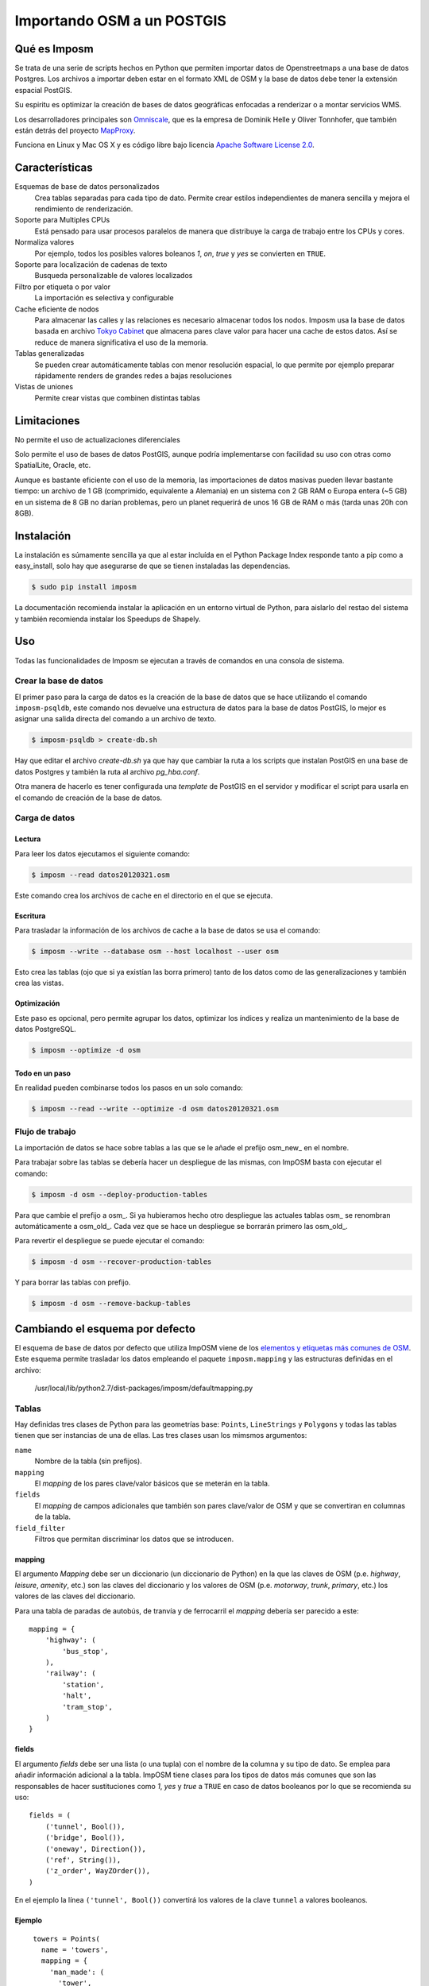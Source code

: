 .. _imposm:

Importando OSM a un POSTGIS
============================

Qué es Imposm
---------------------

Se trata de una serie de scripts hechos en Python que permiten importar datos de
Openstreetmaps a una base de datos Postgres. Los archivos a importar deben estar
en el formato XML de OSM y la base de datos debe tener la extensión espacial
PostGIS.

Su espiritu es optimizar la creación de bases de datos geográficas enfocadas a renderizar o a montar servicios WMS.

Los desarrolladores principales son `Omniscale <http://omniscale.com>`_, que es la empresa de Dominik Helle y Oliver Tonnhofer, que también están detrás del proyecto `MapProxy <http://mapproxy.org>`_.

Funciona en Linux y Mac OS X y es código libre bajo licencia `Apache Software
License 2.0 <http://www.apache.org/licenses/LICENSE-2.0.html>`_.

Características
--------------------

Esquemas de base de datos personalizados 
    Crea tablas separadas para cada tipo de dato. Permite crear estilos independientes de manera sencilla y mejora el rendimiento de renderización.

Soporte para Multiples CPUs 
    Está pensado para usar procesos paralelos de manera que distribuye la carga de trabajo entre los CPUs y cores.
  
Normaliza valores 
    Por ejemplo, todos los posibles valores boleanos `1`, `on`, `true` y `yes` se convierten en ``TRUE``.

Soporte para localización de cadenas de texto
    Busqueda personalizable de valores localizados

Filtro por etiqueta o por valor
    La importación es selectiva y configurable

Cache eficiente de nodos
    Para almacenar las calles y las relaciones es necesario almacenar todos los nodos. Imposm usa la base de datos basada en archivo `Tokyo Cabinet <http://fallabs.com/tokyocabinet/>`_ que almacena pares clave valor para hacer una cache de estos datos. Así se reduce de manera significativa el uso de la memoria.

Tablas generalizadas
    Se pueden crear automáticamente tablas con menor resolución espacial, lo que permite por ejemplo preparar rápidamente renders de grandes redes a bajas resoluciones

Vistas de uniones
    Permite crear vistas que combinen distintas tablas

Limitaciones
---------------

No permite el uso de actualizaciones diferenciales

Solo permite el uso de bases de datos PostGIS, aunque podría implementarse con
facilidad su uso con otras como SpatialLite, Oracle, etc.

Aunque es bastante eficiente con el uso de la memoria, las importaciones de datos
masivas pueden llevar bastante tiempo: un archivo de 1 GB (comprimido, equivalente a Alemania) en un sistema 
con 2 GB RAM o Europa entera (~5 GB) en un sistema de 8 GB no darían problemas, pero
un planet requerirá de unos 16 GB de RAM o más (tarda unas 20h con 8GB).

Instalación
-------------

La instalación es súmamente sencilla ya que al estar incluída en el Python Package Index responde tanto a pip como a easy_install, solo hay que asegurarse de que se tienen instaladas las dependencias.

.. code-block:: bash
    
    $ sudo pip install imposm

La documentación recomienda instalar la aplicación en un entorno virtual de Python, para aislarlo del restao del sistema y también recomienda instalar los Speedups de Shapely.

Uso
---------

Todas las funcionalidades de Imposm se ejecutan a través de comandos en una consola de sistema.

Crear la base de datos
````````````````````````

El primer paso para la carga de datos es la creación de la base de datos que se hace utilizando el comando ``imposm-psqldb``, este comando nos devuelve una estructura de datos para la base de datos PostGIS, lo mejor es asignar una salida directa del comando a un archivo de texto.

.. code-block:: bash
    
    $ imposm-psqldb > create-db.sh

Hay que editar el archivo *create-db.sh* ya que hay que cambiar la ruta a los scripts que instalan PostGIS en una base de datos Postgres y también la ruta al archivo *pg_hba.conf*.

Otra manera de hacerlo es tener configurada una *template* de PostGIS en el servidor y modificar el script para usarla en el comando de creación de la base de datos.

Carga de datos
````````````````````````

Lectura
^^^^^^^^^^^^^^^^

Para leer los datos ejecutamos el siguiente comando:

.. code-block:: bash
    
    $ imposm --read datos20120321.osm

Este comando crea los archivos de cache en el directorio en el que se ejecuta.

Escritura
^^^^^^^^^^^^^^^^

Para trasladar la información de los archivos de cache a la base de datos se usa el comando:

.. code-block:: bash
    
    $ imposm --write --database osm --host localhost --user osm

Esto crea las tablas (ojo que si ya existían las borra primero) tanto de los datos como de las generalizaciones y también crea las vistas.

Optimización
^^^^^^^^^^^^^^^^

Este paso es opcional, pero permite agrupar los datos, optimizar los índices y realiza un mantenimiento de la base de datos PostgreSQL.

.. code-block:: bash
    
    $ imposm --optimize -d osm

Todo en un paso
^^^^^^^^^^^^^^^^

En realidad pueden combinarse todos los pasos en un solo comando:

.. code-block:: bash
    
    $ imposm --read --write --optimize -d osm datos20120321.osm


Flujo de trabajo
``````````````````

La importación de datos se hace sobre tablas a las que se le añade el prefijo osm\_new\_ en el nombre.

Para trabajar sobre las tablas se debería hacer un despliegue de las mismas, con ImpOSM basta con ejecutar el comando:

.. code-block:: bash
    
    $ imposm -d osm --deploy-production-tables

Para que cambie el prefijo a osm\_. Si ya hubieramos hecho otro despliegue las actuales tablas osm\_ se renombran automáticamente a osm\_old\_. Cada vez que se hace un despliegue se borrarán primero las osm\_old\_.

.. image:: /img/imposmflujodeploy.png
   :width: 600 px
   :alt: Flujo de despliegue de Imposm
   :align: center

Para revertir el despliegue se puede ejecutar el comando:

.. code-block:: bash
    
    $ imposm -d osm --recover-production-tables

Y para borrar las tablas con prefijo.

.. code-block:: bash
    
    $ imposm -d osm --remove-backup-tables

.. image:: /img/imposmflujorecover.png
   :width: 600 px
   :alt: Flujo Imposm II
   :align: center

.. _cambiaesqdef:

Cambiando el esquema por defecto 
----------------------------------

El esquema de base de datos por defecto que utiliza ImpOSM viene de los `elementos y etiquetas más comunes de OSM <http://wiki.openstreetmap.org/wiki/ES:Map_Features>`_. Este esquema permite trasladar los datos empleando el paquete ``imposm.mapping`` y las estructuras definidas en el archivo:

    /usr/local/lib/python2.7/dist-packages/imposm/defaultmapping.py

Tablas
```````````````

Hay definidas tres clases de Python para las geometrías base: ``Points``, ``LineStrings``  y ``Polygons`` y todas las tablas tienen que ser instancias de una de ellas. Las tres clases usan los mimsmos argumentos:

``name``
  Nombre de la tabla (sin prefijos).
  
``mapping``
  El `mapping` de los pares clave/valor básicos que se meterán en la tabla.
  
``fields``
  El `mapping` de campos adicionales que también son pares clave/valor de OSM y que se convertiran en columnas de la tabla.

``field_filter``
  Filtros que permitan discriminar los datos que se introducen.

mapping
^^^^^^^^^^

El argumento `Mapping` debe ser un diccionario (un diccionario de Python) en la que las claves de OSM (p.e. `highway`, `leisure`, `amenity`, etc.) son las claves del diccionario y los valores de OSM (p.e. `motorway`, `trunk`, `primary`, etc.) los valores de las claves del diccionario. 

Para una tabla de paradas de autobús, de tranvía y de ferrocarril el `mapping` debería ser parecido a este::

  mapping = {
      'highway': (
          'bus_stop',
      ),
      'railway': (
          'station',
          'halt',
          'tram_stop',
      )
  }


fields
^^^^^^^^^^

El argumento `fields` debe ser una lista (o una tupla) con el nombre de la columna y su tipo de dato. Se emplea para añadir información adicional a la tabla. ImpOSM tiene clases para los tipos de datos más comunes que son las responsables de hacer sustituciones como `1`, `yes` y `true` a ``TRUE`` en caso de datos booleanos por lo que se recomienda su uso::

  fields = (
      ('tunnel', Bool()),
      ('bridge', Bool()),
      ('oneway', Direction()),
      ('ref', String()),
      ('z_order', WayZOrder()),
  )


En el ejemplo la línea ``('tunnel', Bool())`` convertirá los valores de la clave ``tunnel`` a valores booleanos.

Ejemplo
^^^^^^^^^^

::

  towers = Points(
    name = 'towers',
    mapping = {
      'man_made': (
        'tower',
        'water_tower',
      )
    }
    fields = (
      ('height', Integer()),
    )
 )

Referencias y enlaces
-------------------------

* `Página web de Imposm <http://imposm.org>`_
* `Página web de Omniscale <http://omniscale.com>`_
* `Página web de Nomad Labs en la que se explica como intalar un *template* de PostGIS <http://geospatial.nomad-labs.com/2006/12/24/postgis-template-database/>`_
